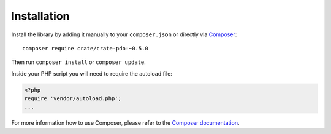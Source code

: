 ============
Installation
============

Install the library by adding it manually to your ``composer.json`` or directly
via Composer_::

    composer require crate/crate-pdo:~0.5.0

Then run ``composer install`` or ``composer update``.

Inside your PHP script you will need to require the autoload file:

.. code-block:: php

  <?php
  require 'vendor/autoload.php';
  ...

For more information how to use Composer, please refer to the
`Composer documentation`_.


.. _`Composer documentation`: https://getcomposer.org
.. _Composer: https://packagist.org/
